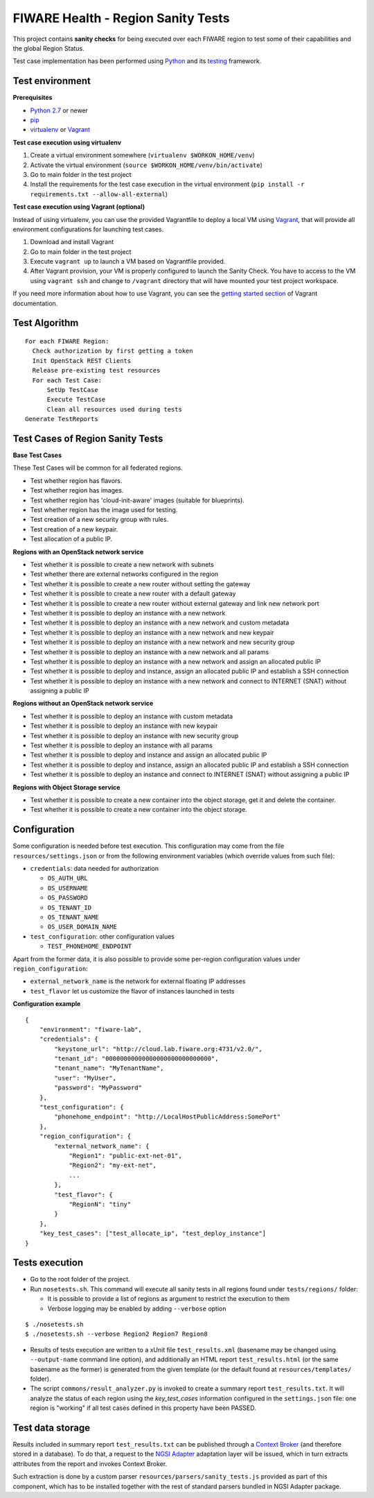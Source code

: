 ===================================
FIWARE Health - Region Sanity Tests
===================================

This project contains **sanity checks** for being executed over each FIWARE
region to test some of their capabilities and the global Region Status.

Test case implementation has been performed using Python_ and its
testing__ framework.

__ `Python - Unittest`_


Test environment
----------------

**Prerequisites**

- `Python 2.7`__ or newer
- pip_
- virtualenv_ or Vagrant__

__ `Python - Downloads`_
__ `Vagrant - Downloads`_


**Test case execution using virtualenv**

1. Create a virtual environment somewhere (``virtualenv $WORKON_HOME/venv``)
#. Activate the virtual environment (``source $WORKON_HOME/venv/bin/activate``)
#. Go to main folder in the test project
#. Install the requirements for the test case execution in the virtual
   environment (``pip install -r requirements.txt --allow-all-external``)


**Test case execution using Vagrant (optional)**

Instead of using virtualenv, you can use the provided Vagrantfile to deploy a
local VM using Vagrant_, that will provide all environment configurations for
launching test cases.

1. Download and install Vagrant
#. Go to main folder in the test project
#. Execute ``vagrant up`` to launch a VM based on Vagrantfile provided.
#. After Vagrant provision, your VM is properly configured to launch the
   Sanity Check. You have to access to the VM using ``vagrant ssh`` and change
   to ``/vagrant`` directory that will have mounted your test project workspace.

If you need more information about how to use Vagrant, you can see the
`getting started section`__ of Vagrant documentation.

__ `Vagrant - Getting Started`_


Test Algorithm
--------------

::

  For each FIWARE Region:
    Check authorization by first getting a token
    Init OpenStack REST Clients
    Release pre-existing test resources
    For each Test Case:
        SetUp TestCase
        Execute TestCase
        Clean all resources used during tests
  Generate TestReports



Test Cases of Region Sanity Tests
---------------------------------

**Base Test Cases**

These Test Cases will be common for all federated regions.

* Test whether region has flavors.
* Test whether region has images.
* Test whether region has 'cloud-init-aware' images (suitable for blueprints).
* Test whether region has the image used for testing.
* Test creation of a new security group with rules.
* Test creation of a new keypair.
* Test allocation of a public IP.

**Regions with an OpenStack network service**

* Test whether it is possible to create a new network with subnets
* Test whether there are external networks configured in the region
* Test whether it is possible to create a new router without setting the gateway
* Test whether it is possible to create a new router with a default gateway
* Test whether it is possible to create a new router without external gateway
  and link new network port
* Test whether it is possible to deploy an instance with a new network
* Test whether it is possible to deploy an instance with a new network
  and custom metadata
* Test whether it is possible to deploy an instance with a new network
  and new keypair
* Test whether it is possible to deploy an instance with a new network
  and new security group
* Test whether it is possible to deploy an instance with a new network
  and all params
* Test whether it is possible to deploy an instance with a new network
  and assign an allocated public IP
* Test whether it is possible to deploy and instance, assign an allocated
  public IP and establish a SSH connection
* Test whether it is possible to deploy an instance with a new network
  and connect to INTERNET (SNAT) without assigning a public IP

**Regions without an OpenStack network service**

* Test whether it is possible to deploy an instance with custom metadata
* Test whether it is possible to deploy an instance with new keypair
* Test whether it is possible to deploy an instance with new security group
* Test whether it is possible to deploy an instance with all params
* Test whether it is possible to deploy and instance and assign an allocated
  public IP
* Test whether it is possible to deploy and instance, assign an allocated
  public IP and establish a SSH connection
* Test whether it is possible to deploy an instance and connect to INTERNET
  (SNAT) without assigning a public IP

**Regions with Object Storage service**

* Test whether it is possible to create a new container into the object storage,
  get it and delete the container.
* Test whether it is possible to create a new container into the object storage.


Configuration
-------------

Some configuration is needed before test execution. This configuration may come
from the file ``resources/settings.json`` or from the following environment
variables (which override values from such file):

* ``credentials``: data needed for authorization

  - ``OS_AUTH_URL``
  - ``OS_USERNAME``
  - ``OS_PASSWORD``
  - ``OS_TENANT_ID``
  - ``OS_TENANT_NAME``
  - ``OS_USER_DOMAIN_NAME``

* ``test_configuration``: other configuration values

  - ``TEST_PHONEHOME_ENDPOINT``

Apart from the former data, it is also possible to provide some per-region
configuration values under ``region_configuration``:

* ``external_network_name`` is the network for external floating IP addresses
* ``test_flavor`` let us customize the flavor of instances launched in tests


**Configuration example** ::

    {
        "environment": "fiware-lab",
        "credentials": {
            "keystone_url": "http://cloud.lab.fiware.org:4731/v2.0/",
            "tenant_id": "00000000000000000000000000000",
            "tenant_name": "MyTenantName",
            "user": "MyUser",
            "password": "MyPassword"
        },
        "test_configuration": {
            "phonehome_endpoint": "http://LocalHostPublicAddress:SomePort"
        },
        "region_configuration": {
            "external_network_name": {
                "Region1": "public-ext-net-01",
                "Region2": "my-ext-net",
                ...
            },
            "test_flavor": {
                "RegionN": "tiny"
            }
        },
        "key_test_cases": ["test_allocate_ip", "test_deploy_instance"]
    }


Tests execution
---------------

* Go to the root folder of the project.
* Run ``nosetests.sh``. This command will execute all sanity tests in all
  regions found under ``tests/regions/`` folder:

  - It is possible to provide a list of regions as argument to restrict the
    execution to them
  - Verbose logging may be enabled by adding ``--verbose`` option

::

  $ ./nosetests.sh
  $ ./nosetests.sh --verbose Region2 Region7 Region8

* Results of tests execution are written to a xUnit file ``test_results.xml``
  (basename may be changed using ``--output-name`` command line option), and
  additionally an HTML report ``test_results.html`` (or the same basename as
  the former) is generated from the given template (or the default found at
  ``resources/templates/`` folder).

* The script ``commons/result_analyzer.py`` is invoked to create a summary
  report ``test_results.txt``. It will analyze the status of each region using
  the *key_test_cases* information configured in the ``settings.json`` file:
  one region is "working" if all test cases defined in this property have
  been PASSED.


Test data storage
-----------------

Results included in summary report ``test_results.txt`` can be published through
a `Context Broker`_ (and therefore stored in a database). To do that, a request
to the `NGSI Adapter`_ adaptation layer will be issued, which in turn extracts
attributes from the report and invokes Context Broker.

Such extraction is done by a custom parser ``resources/parsers/sanity_tests.js``
provided as part of this component, which has to be installed together with the
rest of standard parsers bundled in NGSI Adapter package.


.. REFERENCES

.. _Python: http://www.python.org/
.. _Python - Downloads: https://www.python.org/downloads/
.. _Python - Unittest: https://docs.python.org/2/library/unittest.html
.. _Vagrant: https://www.vagrantup.com/
.. _Vagrant - Downloads: https://www.vagrantup.com/downloads.html
.. _Vagrant - Getting Started: https://docs.vagrantup.com/v2/getting-started/index.html
.. _virtualenv: https://pypi.python.org/pypi/virtualenv
.. _pip: https://pypi.python.org/pypi/pip
.. _NGSI Adapter: https://github.com/telefonicaid/fiware-monitoring/tree/master/ngsi_adapter
.. _Context Broker: http://catalogue.fiware.org/enablers/publishsubscribe-context-broker-orion-context-broker
